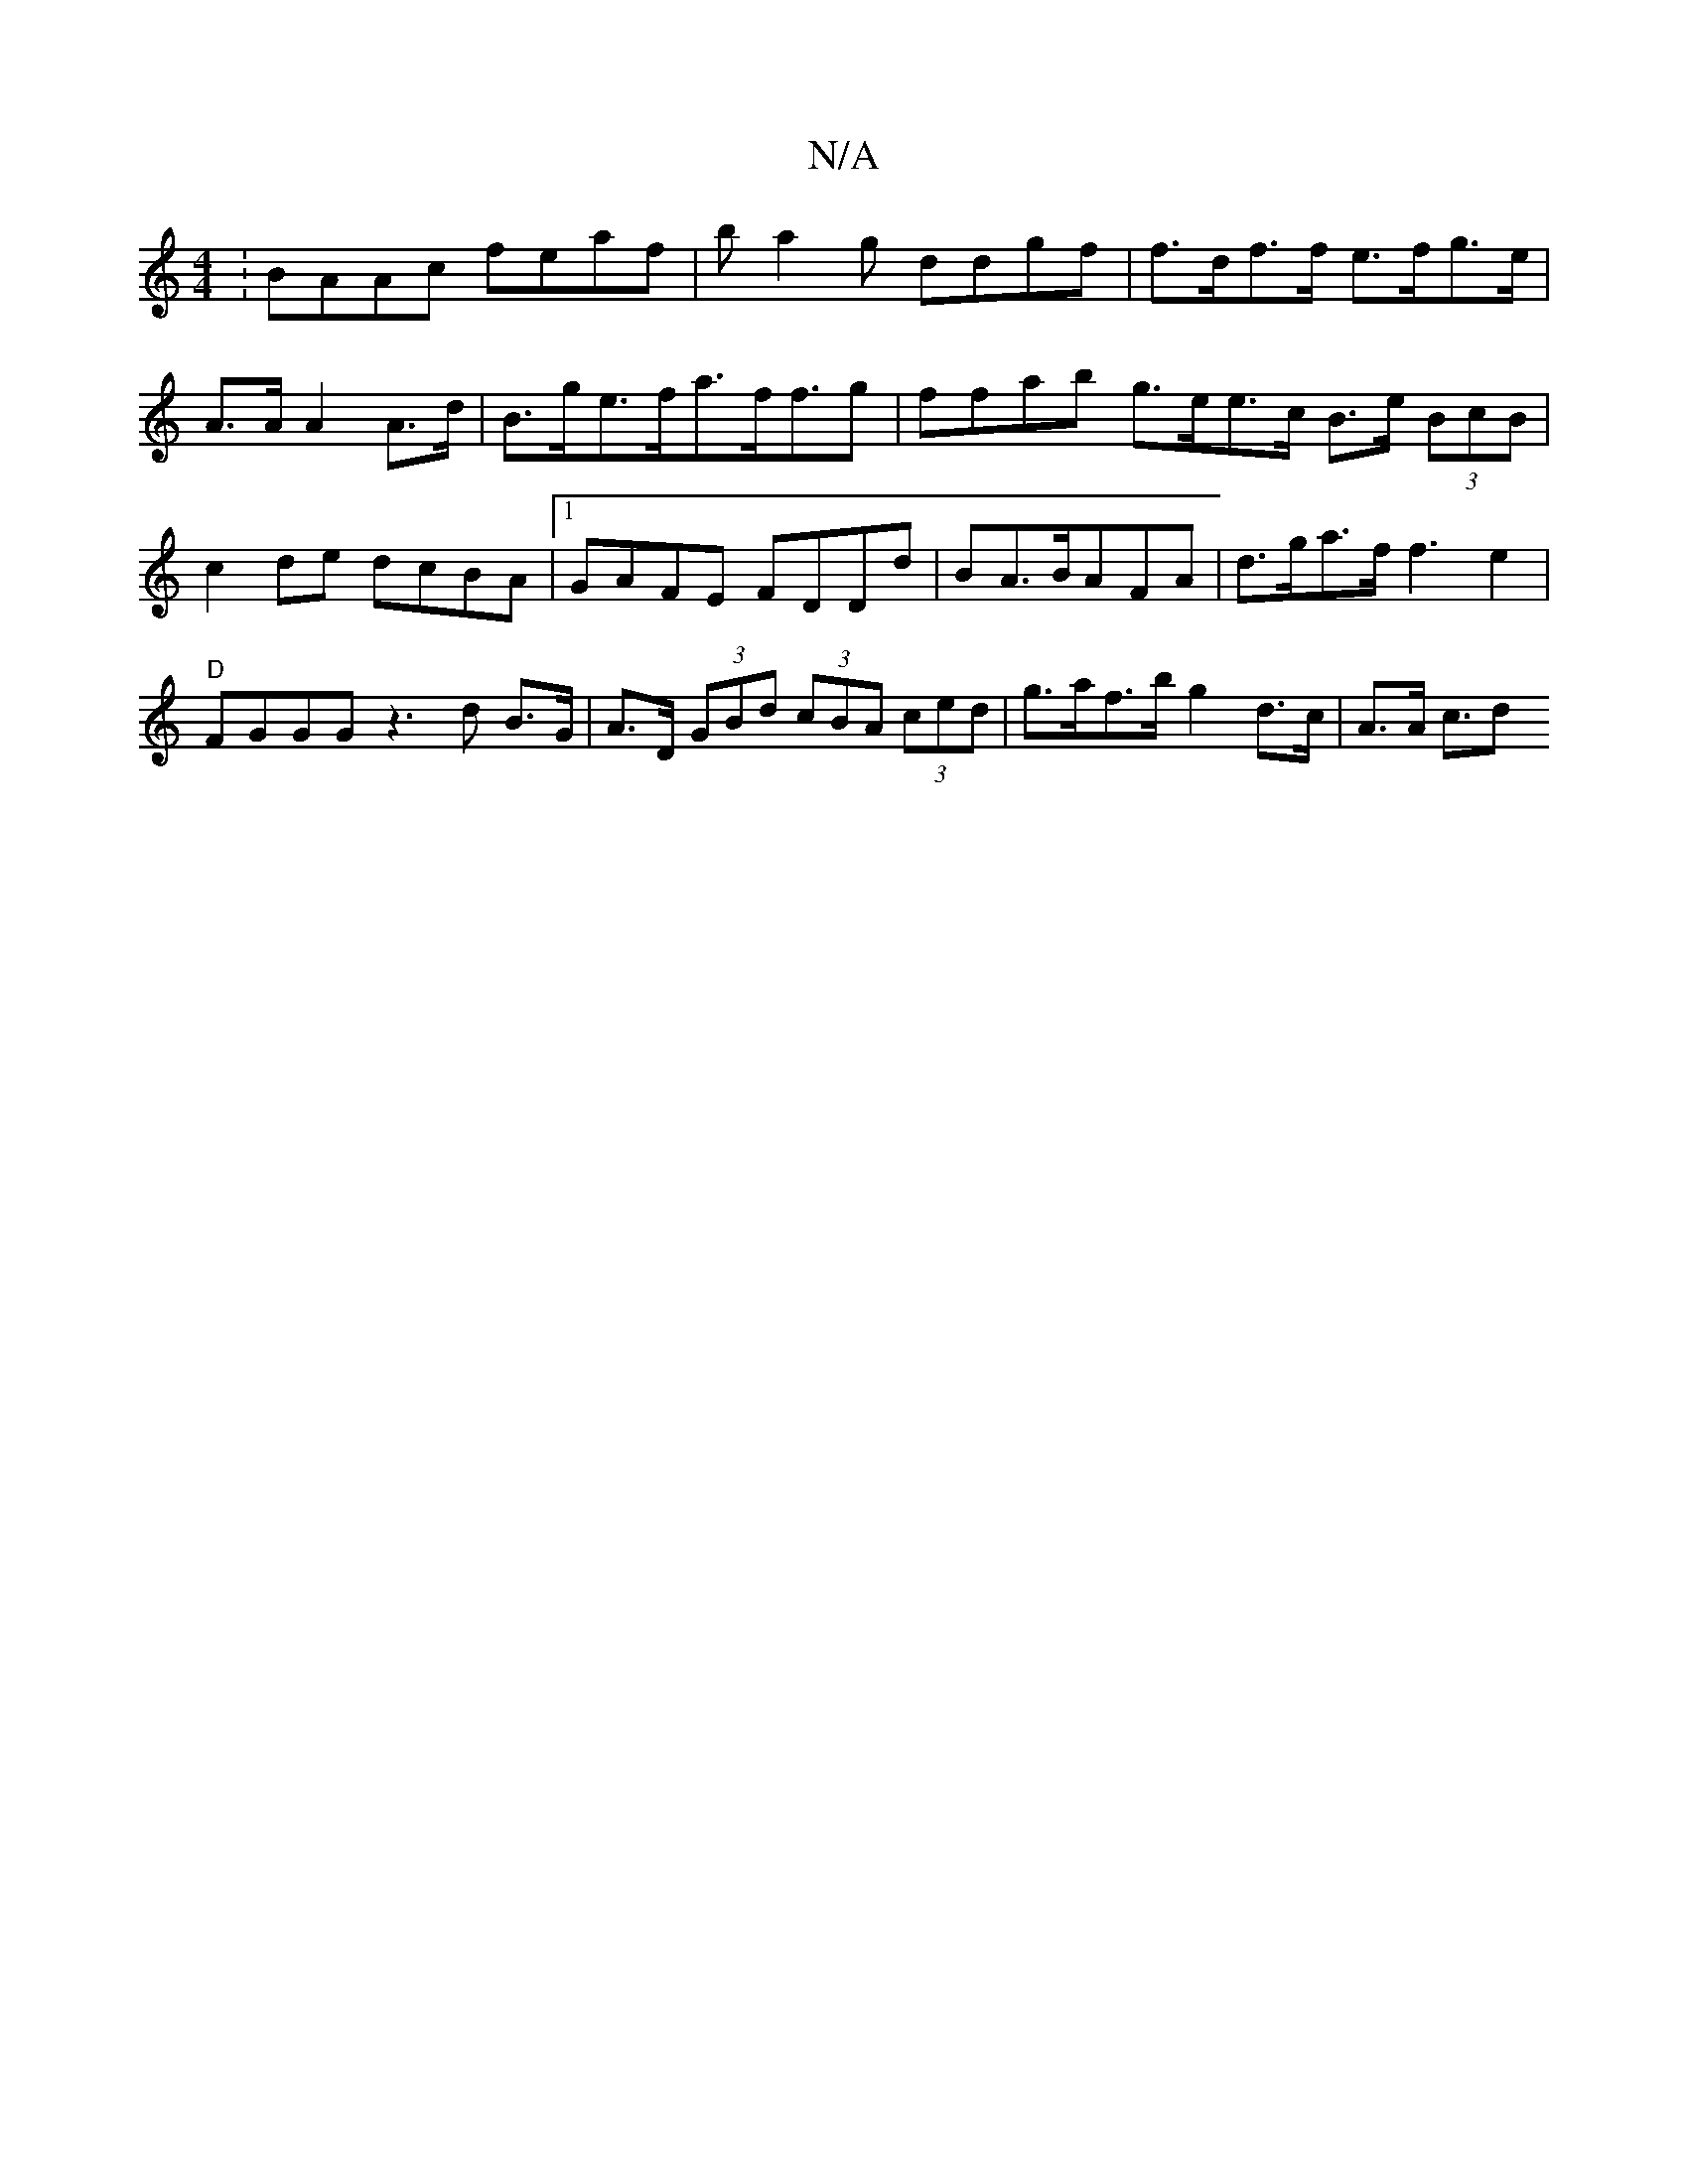 X:1
T:N/A
M:4/4
R:N/A
K:Cmajor
:BAAc feaf|ba2g ddgf | f>df>f e>fg>e |
A>A A2 A>d | B>ge>fa>ff>g2|ffab g>ee>c B>e (3BcB|c2 de dcBA|1 GAFE FDDd|BA>BAFA | d>ga>ff3e2 |"D"FGGG z3d B>G | A>D (3GBd (3cBA (3ced | g>af>b g2 d>c | A>A c3/2d